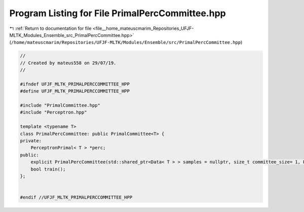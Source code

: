 
.. _program_listing_file__home_mateuscmarim_Repositories_UFJF-MLTK_Modules_Ensemble_src_PrimalPercCommittee.hpp:

Program Listing for File PrimalPercCommittee.hpp
================================================

|exhale_lsh| :ref:`Return to documentation for file <file__home_mateuscmarim_Repositories_UFJF-MLTK_Modules_Ensemble_src_PrimalPercCommittee.hpp>` (``/home/mateuscmarim/Repositories/UFJF-MLTK/Modules/Ensemble/src/PrimalPercCommittee.hpp``)

.. |exhale_lsh| unicode:: U+021B0 .. UPWARDS ARROW WITH TIP LEFTWARDS

.. code-block:: cpp

   //
   // Created by mateus558 on 29/07/19.
   //
   
   #ifndef UFJF_MLTK_PRIMALPERCCOMMITTEE_HPP
   #define UFJF_MLTK_PRIMALPERCCOMMITTEE_HPP
   
   #include "PrimalCommittee.hpp"
   #include "Perceptron.hpp"
   
   template <typename T>
   class PrimalPercCommittee: public PrimalCommittee<T> {
   private:
       PerceptronPrimal< T > *perc;
   public:
       explicit PrimalPercCommittee(std::shared_ptr<Data< T > > samples = nullptr, size_t committee_size= 1, PerceptronPrimal< T > *perc = nullptr);
       bool train();
   };
   
   
   #endif //UFJF_MLTK_PRIMALPERCCOMMITTEE_HPP

